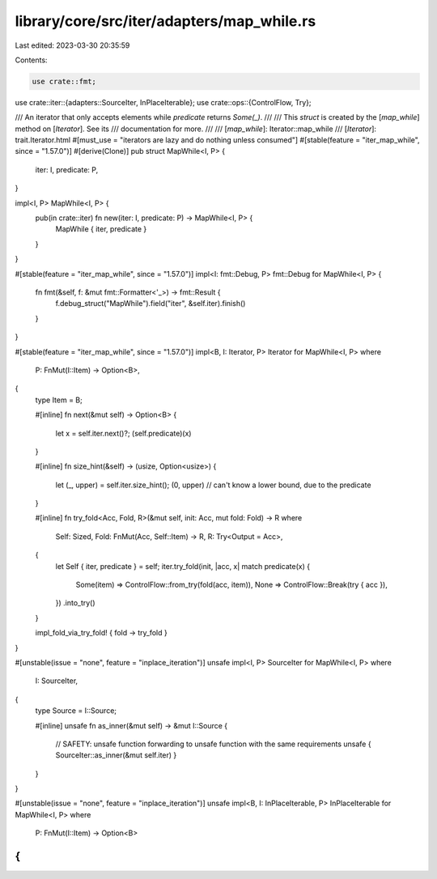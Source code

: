 library/core/src/iter/adapters/map_while.rs
===========================================

Last edited: 2023-03-30 20:35:59

Contents:

.. code-block:: rs

    use crate::fmt;
use crate::iter::{adapters::SourceIter, InPlaceIterable};
use crate::ops::{ControlFlow, Try};

/// An iterator that only accepts elements while `predicate` returns `Some(_)`.
///
/// This `struct` is created by the [`map_while`] method on [`Iterator`]. See its
/// documentation for more.
///
/// [`map_while`]: Iterator::map_while
/// [`Iterator`]: trait.Iterator.html
#[must_use = "iterators are lazy and do nothing unless consumed"]
#[stable(feature = "iter_map_while", since = "1.57.0")]
#[derive(Clone)]
pub struct MapWhile<I, P> {
    iter: I,
    predicate: P,
}

impl<I, P> MapWhile<I, P> {
    pub(in crate::iter) fn new(iter: I, predicate: P) -> MapWhile<I, P> {
        MapWhile { iter, predicate }
    }
}

#[stable(feature = "iter_map_while", since = "1.57.0")]
impl<I: fmt::Debug, P> fmt::Debug for MapWhile<I, P> {
    fn fmt(&self, f: &mut fmt::Formatter<'_>) -> fmt::Result {
        f.debug_struct("MapWhile").field("iter", &self.iter).finish()
    }
}

#[stable(feature = "iter_map_while", since = "1.57.0")]
impl<B, I: Iterator, P> Iterator for MapWhile<I, P>
where
    P: FnMut(I::Item) -> Option<B>,
{
    type Item = B;

    #[inline]
    fn next(&mut self) -> Option<B> {
        let x = self.iter.next()?;
        (self.predicate)(x)
    }

    #[inline]
    fn size_hint(&self) -> (usize, Option<usize>) {
        let (_, upper) = self.iter.size_hint();
        (0, upper) // can't know a lower bound, due to the predicate
    }

    #[inline]
    fn try_fold<Acc, Fold, R>(&mut self, init: Acc, mut fold: Fold) -> R
    where
        Self: Sized,
        Fold: FnMut(Acc, Self::Item) -> R,
        R: Try<Output = Acc>,
    {
        let Self { iter, predicate } = self;
        iter.try_fold(init, |acc, x| match predicate(x) {
            Some(item) => ControlFlow::from_try(fold(acc, item)),
            None => ControlFlow::Break(try { acc }),
        })
        .into_try()
    }

    impl_fold_via_try_fold! { fold -> try_fold }
}

#[unstable(issue = "none", feature = "inplace_iteration")]
unsafe impl<I, P> SourceIter for MapWhile<I, P>
where
    I: SourceIter,
{
    type Source = I::Source;

    #[inline]
    unsafe fn as_inner(&mut self) -> &mut I::Source {
        // SAFETY: unsafe function forwarding to unsafe function with the same requirements
        unsafe { SourceIter::as_inner(&mut self.iter) }
    }
}

#[unstable(issue = "none", feature = "inplace_iteration")]
unsafe impl<B, I: InPlaceIterable, P> InPlaceIterable for MapWhile<I, P> where
    P: FnMut(I::Item) -> Option<B>
{
}


